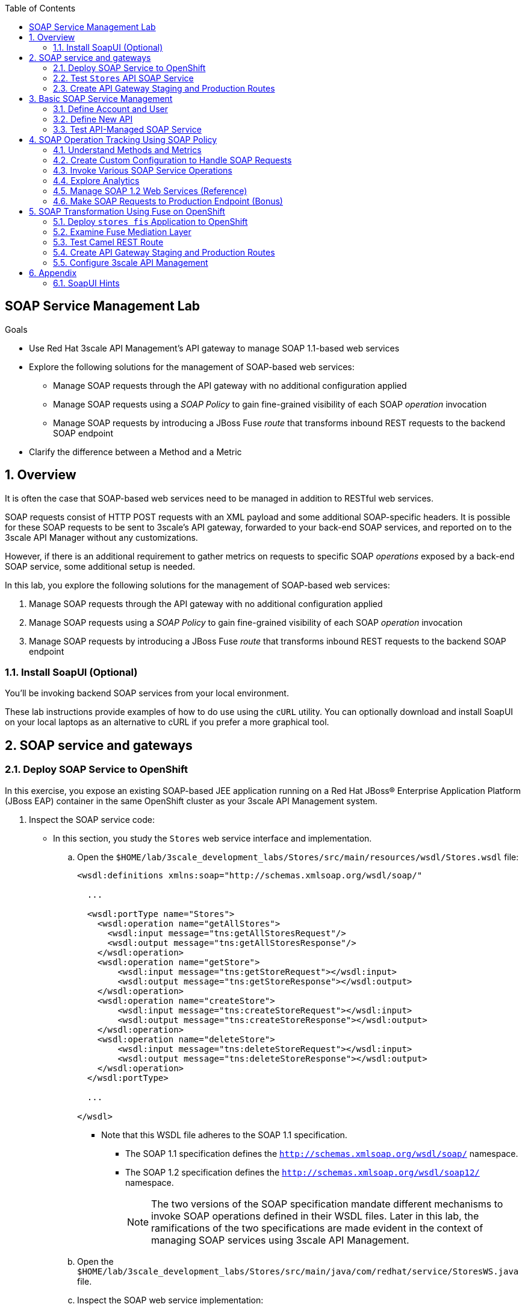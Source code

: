 :scrollbar:
:data-uri:
:toc2:
:linkattrs:


== SOAP Service Management Lab

.Goals

* Use Red Hat 3scale API Management's API gateway to manage SOAP 1.1-based web services
* Explore the following solutions for the management of SOAP-based web services:
** Manage SOAP requests through the API gateway with no additional configuration applied
** Manage SOAP requests using a _SOAP Policy_ to gain fine-grained visibility of each SOAP _operation_ invocation
** Manage SOAP requests by introducing a JBoss Fuse _route_ that transforms inbound REST requests to the backend SOAP endpoint
* Clarify the difference between a Method and a Metric



:numbered:

== Overview

It is often the case that SOAP-based web services need to be managed in addition to RESTful web services.

SOAP requests consist of HTTP POST requests with an XML payload and some additional SOAP-specific headers.
It is possible for these SOAP requests to be sent to 3scale's API gateway, forwarded to your back-end SOAP services, and reported on to the 3scale API Manager without any customizations.

However, if there is an additional requirement to gather metrics on requests to specific SOAP _operations_ exposed by a back-end SOAP service, some additional setup is needed.

In this lab, you explore the following solutions for the management of SOAP-based web services:

. Manage SOAP requests through the API gateway with no additional configuration applied
. Manage SOAP requests using a _SOAP Policy_ to gain fine-grained visibility of each SOAP _operation_ invocation
. Manage SOAP requests by introducing a JBoss Fuse _route_ that transforms inbound REST requests to the backend SOAP endpoint

=== Install SoapUI (Optional)

You'll be invoking backend SOAP services from your local environment.

These lab instructions provide examples of how to do use using the `cURL` utility.
You can optionally download and install SoapUI on your local laptops as an alternative to cURL if you prefer a more graphical tool.


== SOAP service and gateways
=== Deploy SOAP Service to OpenShift

In this exercise, you expose an existing SOAP-based JEE application running on a Red Hat JBoss(R) Enterprise Application Platform (JBoss EAP) container in the same OpenShift cluster as your 3scale API Management system.


. Inspect the SOAP service code:

* In this section, you study the `Stores` web service interface and implementation.

.. Open the `$HOME/lab/3scale_development_labs/Stores/src/main/resources/wsdl/Stores.wsdl` file:
+
[source,xml]
-----
<wsdl:definitions xmlns:soap="http://schemas.xmlsoap.org/wsdl/soap/"

  ...

  <wsdl:portType name="Stores">
    <wsdl:operation name="getAllStores">
      <wsdl:input message="tns:getAllStoresRequest"/>
      <wsdl:output message="tns:getAllStoresResponse"/>
    </wsdl:operation>
    <wsdl:operation name="getStore">
    	<wsdl:input message="tns:getStoreRequest"></wsdl:input>
    	<wsdl:output message="tns:getStoreResponse"></wsdl:output>
    </wsdl:operation>
    <wsdl:operation name="createStore">
    	<wsdl:input message="tns:createStoreRequest"></wsdl:input>
    	<wsdl:output message="tns:createStoreResponse"></wsdl:output>
    </wsdl:operation>
    <wsdl:operation name="deleteStore">
    	<wsdl:input message="tns:deleteStoreRequest"></wsdl:input>
    	<wsdl:output message="tns:deleteStoreResponse"></wsdl:output>
    </wsdl:operation>
  </wsdl:portType>

  ...

</wsdl>
-----

** Note that this WSDL file adheres to the SOAP 1.1 specification.
*** The SOAP 1.1 specification defines the `http://schemas.xmlsoap.org/wsdl/soap/` namespace.
*** The SOAP 1.2 specification defines the `http://schemas.xmlsoap.org/wsdl/soap12/` namespace.
+
NOTE: The two versions of the SOAP specification mandate different mechanisms to invoke SOAP operations defined in their WSDL files.
Later in this lab, the ramifications of the two specifications are made evident in the context of managing SOAP services using 3scale API Management.

.. Open the `$HOME/lab/3scale_development_labs/Stores/src/main/java/com/redhat/service/StoresWS.java` file.
.. Inspect the SOAP web service implementation:
+
[source,java]
-----
@WebService(endpointInterface="com.redhat.service.Stores")
public class StoresWS implements Stores {

        @Inject
        StoreDao storeDAO;

        @Override
        public String createStore(Store store) {
                store = new Store(store.getStoreName(),store.getStoreLat(),store.getStoreLong());
                storeDAO.createStore(store);
                return "Store ID:" + store.getStoreID() + " CREATED";
        }

        @Override
        public String deleteStore(int storeID) {
                storeDAO.deleteStore(storeID);
                return "Store ID: " + storeID + " DELETED";
        }

        @Override
        public Store getStore(int storeID) {
                return storeDAO.getStoreById(storeID);
        }

        @Override
        public StoresType getAllStores() {
                StoresType st = new StoresType();
                st.store = storeDAO.getAll();
                return st;
        }

}
-----

** This service can be deployed on JBoss EAP and hosted on your shared OpenShift environment.

. Deploy the `Stores` web service to OpenShift:

.. Create a new project for your Stores API business service applications:
+
[source,sh]
-----
$ oc new-project $OCP_USERNAME-stores-api \
     --display-name="$OCP_USERNAME Stores API" \
     --description="Stores API SOAP Services"
-----

.. Import the `stores-api` template into your OpenShift environment:
+
[source,sh]
-----
$ oc create -f $HOME/lab/3scale_development_labs/templates/stores-api.json
-----

.. Create the new application using the `stores-api` template:
+
[source,sh]
-----
$ oc new-app --template=stores-soap --param HOSTNAME_HTTP=stores-api-$OCP_USERNAME.$OCP_WILDCARD_DOMAIN
-----

.. Wait a few minutes for the SOAP service to deploy and for pods to start, then run this command:
+
[source,sh]
-----
$ oc get pods
NAME                  READY     STATUS      RESTARTS   AGE
stores-soap-1-jnjrb   1/1       Running     0          2m
storesdb-1-6z5lx      1/1       Running     0          12m
-----


=== Test `Stores` API SOAP Service

. At the command line, use the cURL utility to view the WSDL file exposed by the `Stores` service:
+
[source,texinfo]
-----
$ curl -v http://`oc get route stores-soap -o template --template {{.spec.host}} -n $OCP_USERNAME-stores-api `/StoresWS?wsdl
-----

. From a browser, execute the following command to determine the URL to the WSDL file of your new `Stores` SOAP service:
+
[source,texinfo]
-----
$ echo -en "\n\nhttp://`oc get route stores-soap -o template --template {{.spec.host}} -n $OCP_USERNAME-stores-api `/StoresWS?wsdl\n\n"
-----

. Navigate to the `Stores` WSDL file using the previously determined URL:
+
image::images/3scale_amp_stores_api_8.png[]
+
NOTE: There is a known bug with the rendering of WSDL files in recent versions of Firefox. If you encounter a blank screen in Firefox, switch to Google Chrome.

. In a new browser tab or window, open link:http://wsdlbrowser.com[http://wsdlbrowser.com].
. Provide the URL of the `Stores` WSDL file and click *Browse*.
. Verify that the WSDL file is imported successfully and that the list of functions is displayed on the page:
+
image::images/3scale_amp_stores_api_9.png[]

. Click *getAllStores* to generate a sample request for the operation, then click *Call function*.

* Expect a response similar to the following:
+
image::images/3scale_amp_stores_api_11.png[]

=== Create API Gateway Staging and Production Routes

In this section, you create the routes for your staging and production API gateways that you use later in the lab to proxy traffic to your `Stores` back-end SOAP service.

. Verify that you have gateways in `$GW_PROJECT`:
+
[source,sh]
-----
$ oc get deploy -n $GW_PROJECT

prod-apicast    1         1         1            1           12m
stage-apicast   1         1         1            1           12m


$ oc get service -n $GW_PROJECT

prod-apicast    ClusterIP   172.30.18.254   <none>        8080/TCP,8090/TCP   1h
stage-apicast   ClusterIP   172.30.47.202   <none>        8080/TCP,8090/TCP   1h
-----

. Create new routes for the `Stores` API staging and production API gateways:
+
[source,sh]
-----
$ oc create route edge stores-soap-policy-staging-route \
  --service=stage-apicast \
  --hostname=stores-soap-staging-apicast-$OCP_USERNAME.$OCP_WILDCARD_DOMAIN \
  -n $GW_PROJECT

$ oc create route edge stores-soap-policy-production-route \
  --service=prod-apicast \
  --hostname=stores-soap-production-apicast-$OCP_USERNAME.$OCP_WILDCARD_DOMAIN \
  -n $GW_PROJECT
-----
+
NOTE: Later, you configure these routes as the production and sandbox API endpoints for the `Stores` SOAP service.

== Basic SOAP Service Management
In this section of the lab, SOAP requests are sent to the 3scale API gateway, forwared to your back-end SOAP service and reported to the 3scale API Manager.
Analytics are "course grained" in nature and only report on the number of invocations of the SOAP service (not on the number of _hits_ on each SOAP operation).

=== Define Account and User

In this lab you use an organization called `RHBank` with a developer called `rhbankdev`.

. In the Admin Portal of the API Manager, navigate to *Audience -> Accounts -> Listing*.
. Click *Create*.
. Create a new account with the following credentials:
* *Username*: `rhbankdev`
* *Email*: Enter a unique email address
* *Password*: Enter a unique, easy-to-remember password
* *Organization/Group Name*: `RHBank`

=== Define New API

. In the Admin Portal, navigate to *Dashboard* and click: *NEW API*.  Populate the form with with the following details:
* *Name*: `Stores SOAP Policy API`
* *System Name*: `stores-soap-policy-api`
* *Description*: `Stores SOAP Policy API`
. Create an application plan:
* *Name*: `StoresSOAPBasicPlan`
* *System Name*: `storesSOAPBasicPlan`
. Publish the application plan.

. Create an application associated with the `RHBank` account and the `StoresSOAPBasicPlan` as follows:
* *Application Plan*: `storesSOAPBasicPlan`
* *Name*: `StoresSOAPApp`
* *Description*: `Stores SOAP Application`

. Configure a _method_ to represent the only HTTP resource exposed by the back-end SOAP service:
.. From the top panel, navigate to:  `API: Stores SOAP Policy API -> Integration -> Methods & Metrics`.
.. Click *New Method* and populate with the following values:
... *Friendly name*: `StoresWS`
... *System name*: `stores/storesws`
... *Description*: `Stores SOAP Web Service`
+
A _method_ will be used to track the number of _hits_ on the SOAP API.
You'll see later in this lab how this _method_ is not granular enough to track the number of _hits_ on each SOAP operation.

. Set up the `Stores SOAP Policy API` integrations as follows:
* *Private Base URL*: Populate with the output of the following:
+
[source,texinfo]
-----
$ echo -en "\n\nhttp://stores-soap.$OCP_USERNAME-stores-api.svc.cluster.local:8080\n"
-----

* *Staging Public Base URL*: Populate with the output of the following:
+
[source,texinfo]
-----
$ echo -en "\n\nhttps://`oc get route stores-soap-policy-staging-route --template {{.spec.host}} -n $GW_PROJECT`:443\n"
-----

* *Production Public Base URL*: Populate with the output of the following:
+
[source,texinfo]
-----
$ echo -en "\n\nhttps://`oc get route stores-soap-policy-production-route --template {{.spec.host}} -n $GW_PROJECT`:443\n"
-----

. Define mapping rules for `POST` and `GET` HTTP verbs to the previously created `StoreWS` _method_:
+
[options="header"]
|=======================
|Verb|Pattern|Increment|Metric or Method
|`POST`|`/StoresWS`|`1`|`stores/storesws`
|`GET`|`/StoresWS`|`1`|`hits`
|=======================

* The `POST`verb mapping enables the `StoresWS` _method_ to be incremented every time a SOAP request is made to any of the SOAP operations of your back-end `Stores` service.
* The `GET` verb mapping enables the out-of-the-box `hits` _metric_ to be incremented every time a request is made to the `Stores` service's WSDL file.

. Set an API Test GET request:
* *API Test GET Request*: `/StoresWS?wsdl`

. Click *Update and test in Staging Environment*.


=== Test API-Managed SOAP Service

In this section, you verify that you can use an HTTP client to send SOAP requests to your back-end SOAP service via the API gateway.

. Test the API by making a cURL request to the `Stores` service's WSDL file via the API gateway staging URL:
+
[source,texinfo]
-----
$ export STORES_SOAP_API_KEY=<stores-soap api key>

$ curl -k "https://`oc get route stores-soap-policy-staging-route \
      -o template --template {{.spec.host}} \
      -n $GW_PROJECT`/StoresWS?wsdl&user_key=$STORES_SOAP_API_KEY"
-----

. Make a POST request to the `getAllStores` operation of the `Stores` web service:
+
[source,texinfo]
-----
$ curl -v -k -X POST \
       --header "Content-Type: application/soap+xml"  \
       --header "Accept: application/soap+xml"  \
       -d '<soapenv:Envelope xmlns:soapenv="http://schemas.xmlsoap.org/soap/envelope/" xmlns:stor="http://www.rhmart.com/Stores/"><soapenv:Header/><soapenv:Body><stor:getAllStores/></soapenv:Body></soapenv:Envelope>' \
       "https://`oc get route stores-soap-policy-staging-route -o template --template {{.spec.host}} -n $GW_PROJECT`/StoresWS?&user_key=$STORES_SOAP_API_KEY"

-----
+
.Sample Response
[source,texinfo]
-----
...
<soap:Envelope xmlns:soap="http://schemas.xmlsoap.org/soap/envelope/">
   <soap:Body>
      <ns2:getAllStoresResponse xmlns:ns2="http://www.rhmart.com/Stores/">
         <Stores>
            <store>
               <storeID>1</storeID>
               <storeName>Downtown
  Store</storeName>
               <storeLat>-34.6052704</storeLat>
               <storeLong>-58.3791766</storeLong>
            </store>
            <store>
               <storeID>2</storeID>
               <storeName>EastSide
  Store</storeName>
               <storeLat>-34.5975668</storeLat>
               <storeLong>-58.3710199</storeLong>
            </store>
         </Stores>
      </ns2:getAllStoresResponse>
   </soap:Body>
</soap:Envelope>
-----

At this point in the lab, you have invoked your back-end SOAP 1.1 service via the API gateway proxy.

You can now investigate the analytics of your service and view the number of hits reported on the `StoresWS` method.

At this point, what you do not know from just observing the analytics dashboard is which specific SOAP operations exposed by your SOAP back end were invoked.

Determining this is the objective of the next section of the lab.


== SOAP Operation Tracking Using SOAP Policy

In this section, you leverage the SOAP API gateway _policy_ to track invocations of specific SOAP operations of your backend SOAP service.

The SOAP policy is one of many out-of-the-box link:https://access.redhat.com/documentation/en-us/red_hat_3scale_api_management/2.4/html-single/deployment_options/#standard-policies[API Gateway Stanadard Policies] provided by 3scale.

The implementation of the _SOAP policy_ is build on the _SOAPAction_ HTTP header as defined in the link:https://www.w3.org/TR/2000/NOTE-SOAP-20000508/#_Toc478383528[SOAP 1.1 specification].  As per the specification: _The SOAPAction HTTP request header field can be used to indicate the intent of the SOAP HTTP request_.


In this section of the lab, your HTTP client will send a request with the same SOAP 1.1 payload as was done in the previous section.
In addition, your HTTP client will also include a SOAPActition header; `--header "SOAPAction: http://www.rhmart.com/Stores/getAllStores"`.

These `SOAPAction` HTTP header fields are now used by your API gateway to update appropriate API _metrics_.
This update of API _metrics_ is done only using the HTTP header and not by parsing the SOAP payload.
[blue]#Subsequently, there is not a substantial performance hit by use of the _SOAP Policy_.#

=== Understand Methods and Metrics

What is the difference between a _method_ and a _metric_ ?
When is one used over the other ?

The SOAP policy of the 3scale API gateway makes use of custom _metrics_.
Subsequently it is a good candidate to take a quick detour to shed light on these questions.

==== Path based Methods
Recall that in the previous section of the lab, you defined a custom _method_ to track HTTP POST requests to your backend SOAP service.

_Methods_ are mapped to specific URL paths.
The API gateways increment _hits_ on these path matching _methods_. 
The API gateways do so by invoking the _Service Management API_ of 3scale.

==== Non path based Custom Metrics to support SOAP policy
Beyond _hits_ on _path matching_ methods, 3scale allows for defining anything numerical in nature to be incremented on the API _application_.
This is done by defining a custom _metric_.
Any client (not just the API gateways) can increment a custom _metric_ using the _Service Management API_.

A custom _metric_ can be assigned any String based name and does not necessarily need to be mapped to a URL path.

The SOAP policy of 3scale makes use of custom metrics that are not associated with a URL path.

As you'll see in this section of the lab, a custom _metric_ is defined for every _operation_ defined by the WSDL of the SOAP backend service.
These custom metrics are each given names that correspond with a SOAP operation.

The SOAP policy functionality enabled in the API gateway submits an _AuthRep_ request to the _Service Management API_ .
This _AuthRep_ request contains an additional increment on the custom metric corresponding to the SOAP operation invoked on the backend SOAP service.

image::images/authrep.png[]
 
For example, if a SOAP request with a HTTP header of `--header "SOAPAction: http://www.rhmart.com/Stores/createStore"` is posted to the API gateway, the _SOAP policy_ of the API gateway will increment a custom metric called: _createStore_.

The analytics charts provided by 3scale will then display an increment on this custom _createStore_ metric. 

=== Create Custom Configuration to Handle SOAP Requests

. Create Metrics to be incremented by SOAP Policy
.. From the top panel, navigate to: `Stores SOAP Policy API -> Integration -> Methods & Metrics`.
.. Click *New Metric* and populate the form for each of the following:
+
[options="header"]
|=======================
|Metric|System Name|Unit
|`getAllStores`|`Stores/getAllStores`|`hits`
|`createStore`|`Stores/createStore`|`hits`
|`deleteStore`|`Stores/deleteStore`|`hits`
|`getStore`|`Stores/getStore`|`hits`
|=======================
+ These metrics correspond to SOAP _operations_ implemented by your back-end SOAP service.

. Configure SOAP Policy
.. Navigate to:  *Stores SOAP Policy API -> Integration -> Configuration -> edit APIcast configuration*.
. Expand the *Policies* section.
. In the *Policy Chain* section, click *Add Policy* and select *SOAP*:
+
image::images/3scale_amp_stores_soap_policies_add.png[]

. In the *Policy Chain* section, use the up and down arrows to reorder the policies so that the *SOAP* policy is first, followed by the *APIcast* policy:
+
image:images/3scale_amp_stores_soap_policies_order.png[]

. Click the *SOAP* policy to expand it.
. Enter the following mapping rules:
+
[options="header"]
|=======================
|Delta|metric_system_name|Pattern
|1|`Stores/getAllStores`|`http://www.rhmart.com/Stores/getAllStores`
|1|`Stores/createStore`|`http://www.rhmart.com/Stores/createStore`
|1|`Stores/deleteStore`|`http://www.rhmart.com/Stores/deleteStore`
|1|`Stores/getStore`|`http://www.rhmart.com/Stores/getStore`
|=======================
+
IMPORTANT: The pattern must match the `SOAPAction` HTTP header for each operation. 
The `metric_system_name` must match the *System Name* entered for the *Metrics* of each operation.
Note that the mapping is between custom metric and SOAP operation (as opposed to a _method_ and a URI path like you created earlier in the lab)

.. Click *Update Policy* to save the changes.
. Click *Update and test in Staging Environment*.

. Redeploy the `stage-apicast` pod in OpenShift by simply deleting the existing one.
* Kubernetes makes sure a new one is started.

. Wait a few minutes for the deployment to complete and the pod to be in the `Running` state, then run this command:
+
[source,sh]
-----
$ oc get pods | grep stage-apicast
stage-apicast-5-49cv1           1/1       Running   0          1m
-----

=== Invoke Various SOAP Service Operations

In this section of the lab, you make more SOAP-based invocations to your API gateway by specifying the _SOAPAction_ HTTP header.
Examples are provided for both the cURL utility as well as SOAP UI.
Use one of the two.

Verify that the requests are served with correct responses.


==== cURL utility

The following can be used to make a POST request to the `getAllStores` operation of the `Stores` web service:

-----
$ curl -v -k -X POST \
       --header "Content-Type: application/soap+xml"  \
       --header "Accept: application/soap+xml"  \
       --header "SOAPAction: http://www.rhmart.com/Stores/getAllStores" \
       -d '<soapenv:Envelope xmlns:soapenv="http://schemas.xmlsoap.org/soap/envelope/" xmlns:stor="http://www.rhmart.com/Stores/"><soapenv:Header/><soapenv:Body><stor:getAllStores/></soapenv:Body></soapenv:Envelope>' \
       "https://`oc get route stores-soap-policy-staging-route -o template --template {{.spec.host}} -n $GW_PROJECT`/StoresWS?&user_key=$STORES_SOAP_API_KEY"
-----

Note the inclusion of the `SOAPAction` HTTP header.
This header corresponds to one of your _metrics_ that you previously defined.

==== SOAP UI
Alternatively, it may be easier to execute the SOAP requests using SoapUI (in particular if you are interested in invoking either the _createStore_ or _deleteStore_ operations).
As with the cURL utility, SoapUI allows you to set the custom `SOAPAction` header in the HTTP request.

image::images/3scale_amp_stores_soap_soapui.png[]

If you decide to use SoapUI, refer to the appendix of this lab for tips regarding the import of the `Stores` API WSDL file.

=== Explore Analytics

 Verify that the metrics you set up for each operation are captured correctly by the API gateway.

. If you navigate to the Dashboard of your API, expect to see the following type of reports providing the number of hits that correspond to each `SOAPAction` that you request to the staging endpoint.
+
image::images/3scale_amp_stores_api_metrics.png[]

. If you navigate to the *Analytics* section of your API, expect to see the following type of charts providing similar information:
+
image::images/detailed_analytics.png[]


=== Manage SOAP 1.2 Web Services (Reference)

NOTE: This section is for informational purposes only.

The management of a SOAP 1.2 web service is similar to the approach you took in this lab to manage your SOAP 1.1 `Stores` web service.

For SOAP 1.2, you need to make the following changes:

* Do not set a `SOAPAction` header in your HTTP requests.
* Use the `Content-Type` header on HTTP requests and set a value for its `action` parameter.

** The `action` parameter of the `application/soap+xml` `Content-Type` header is specified in link:https://www.w3.org/TR/soap12-part2/#ActionFeature[v1.2 of the SOAP standard].

** An example using the cURL utility follows:
+
[source,texinfo]
-----

--header application/soap+xml;charset=UTF-8;action="http://www.rhmart.com/Stores/getAllStores".

-----

=== Make SOAP Requests to Production Endpoint (Bonus)

Now you can use *Promote to Production* to push the custom policies to the Production API gateway. 
Redeploy the gateway to ensure that the latest configuration is updated, and repeat the SOAP requests to the production endpoint.


== SOAP Transformation Using Fuse on OpenShift

In the previous section of the lab, you observed how 3scale API Management can manage SOAP services.
You also introduced a SOAP policy into your API gateways for gathering metrics based on SOAP operations.

As an alternative to having 3scale API Management manage SOAP services, you can introduce a _mediation_ layer into your architecture that exposes REST and transforms to SOAP.
An ideal tool for this purpose is Red Hat Fuse.

In this section, you create a Camel integration with Fuse on OpenShift to expose a REST endpoint and route to the SOAP service you deployed earlier.
You then configure the REST endpoint as a service in 3scale API Management.

=== Deploy `stores fis` Application to OpenShift

. If you are not already there, change to the `$OCP_USERNAME-stores-api` project.

. Import the `stores-fis` template into your OpenShift environment:
+
[source,sh]
-----
$ oc create -f $HOME/lab/3scale_development_labs/templates/stores-fis.json
-----

. Create a new application using the `stores-fis` template:
+
[source,sh]
-----
$ oc new-app --template=stores-fis --param ROUTE_HOST=stores-fis-$OCP_USERNAME.$OCP_WILDCARD_DOMAIN
-----

. Wait a few minutes for the `fis` service to deploy and for the pods to start, then run this command:
+
[source,sh]
-----
$ oc get pods
NAME                  READY     STATUS      RESTARTS   AGE
stores-fis-1-ff256    1/1       Running     0          35m
stores-soap-1-jnjrb   1/1       Running     0          1h
storesdb-1-6z5lx      1/1       Running     0          1h
-----

=== Examine Fuse Mediation Layer

. From a web browser, log in to the OpenShift web console.
. Navigate to the `Stores` API project.
. Click the `Stores-FIS` pod, and then click *Open Java Console*:
+
image::images/3scale_amp_stores_api_13.png[]

. Click *Route Diagram*.
* Expect to see all of the Camel routes defined:
+
image::images/3scale_amp_stores_api_14.png[]

. Alternatively, click *Source* and examine the Camel route.
* A REST route is exposed to provide HTTP methods and URLs for the different SOAP operations provided by the `Stores` API:
+
[source,xml]
-----
    <route id="route1" rest="true">
        <from uri="rest:post::store?routeId=route1&amp;componentName=servlet&amp;inType=com.redhat.service.CreateStore&amp;outType=com.redhat.service.CreateStoreResponse&amp;consumes=application%2Fjson"/>
        <restBinding component="servlet" consumes="application/json" id="restBinding1" outType="com.redhat.service.CreateStoreResponse" type="com.redhat.service.CreateStore"/>
        <to customId="true" id="route1" uri="direct:createStore"/>
    </route>
    <route id="route2" rest="true">
        <from uri="rest:delete::store/{storeID}?routeId=route2&amp;componentName=servlet&amp;outType=com.redhat.service.DeleteStoreResponse"/>
        <restBinding component="servlet" id="restBinding2" outType="com.redhat.service.DeleteStoreResponse"/>
        <to customId="true" id="route2" uri="direct:deleteStore"/>
    </route>
    <route id="route3" rest="true">
        <from uri="rest:get::store/{storeID}?routeId=route3&amp;produces=application%2Fjson&amp;componentName=servlet&amp;outType=com.redhat.service.GetStoreResponse"/>
        <restBinding bindingMode="json" component="servlet" id="restBinding3" outType="com.redhat.service.GetStoreResponse" produces="application/json"/>
        <to customId="true" id="route3" uri="direct:getStore"/>
    </route>
    <route id="route4" rest="true">
        <from uri="rest:get::allstores?routeId=route4&amp;produces=application%2Fjson&amp;componentName=servlet&amp;outType=com.redhat.service.StoresType"/>
        <restBinding bindingMode="json" component="servlet" id="restBinding4" outType="com.redhat.service.StoresType" produces="application/json"/>
        <to customId="true" id="route4" uri="direct:getAllStores"/>
    </route>

-----
* Note the two GET methods for `getStore` and `getAllStores`, the POST method for `postStore`, and the DELETE method for `deleteStore` operations.

* Each of the `direct` routes corresponds to the four operations defined in the REST service:
+
[source,xml]
-----
   <route customId="true" id="createStore">
        <from customId="true" id="_from1" uri="direct:createStore"/>
        <setBody customId="true" id="_setBody1">
            <simple>${body.getStore()}</simple>
        </setBody>
        <setHeader customId="true" headerName="soapMethod" id="_setHeader1">
            <constant>createStore</constant>
        </setHeader>
        <to customId="true" id="_to1" uri="direct:soap"/>
    </route>
    <route customId="true" id="deleteStore">
        <from customId="true" id="_from2" uri="direct:deleteStore"/>
        <setBody customId="true" id="_setBody2">
            <simple resultType="int">${header.storeID}</simple>
        </setBody>
        <setHeader customId="true" headerName="soapMethod" id="_setHeader2">
            <constant>deleteStore</constant>
        </setHeader>
        <to customId="true" id="_to2" uri="direct:soap"/>
    </route>
    <route customId="true" id="getStore">
        <from customId="true" id="_from3" uri="direct:getStore"/>
        <setBody customId="true" id="_setBody3">
            <simple resultType="int">${header.storeID}</simple>
        </setBody>
        <setHeader customId="true" headerName="soapMethod" id="_setHeader3">
            <constant>getStore</constant>
        </setHeader>
        <to customId="true" id="_to3" uri="direct:soap"/>
    </route>
    <route customId="true" id="getAllStores">
        <from customId="true" id="_from4" uri="direct:getAllStores"/>
        <setBody customId="true" id="_setBody4">
            <mvel>new Object[0]</mvel>
        </setBody>
        <setHeader customId="true" headerName="soapMethod" id="_setHeader4">
            <constant>getAllStores</constant>
        </setHeader>
        <to customId="true" id="_to4" uri="direct:soap"/>
    </route>
-----
* Each route above gets the request, constructs the CXF request message object, and updates the header to the correct `soapMethod` method for calling the SOAP web service.

* This route calls the SOAP endpoint:
+
[source,xml]
-----
    <route customId="true" id="soapRoute">
        <from customId="true" id="_from5" uri="direct:soap"/>
        <toD customId="true" id="tod" uri="cxf:bean:wsStores?defaultOperationName=${header.soapMethod}&amp;exchangePattern=InOut"/>
        <setBody customId="true" id="_setBodySoap">
            <simple>${body[0]}</simple>
        </setBody>
        <setHeader customId="true" headerName="Content-Type" id="_setHeaderContextType">
            <constant>application/json</constant>
        </setHeader>
    </route>
-----

. Investigate the property that defines the URL to the back-end SOAP service:
.. Inspect the properties found in the project's `application.properties` file:
+
[source,texinfo]
-----
cat $HOME/lab/3scale_development_labs/StoresFIS/src/main/resources/application.properties
-----

* Note that a property called `cxf.endpoint.soap` is defined:
+
[source,texinfo]
-----

...


# cxf endpoint address
cxf.endpoint.soap = http://stores-soap:8080

-----

=== Test Camel REST Route

. Send a cURL request to the `stores-fis` route to make a call to the REST web service, and check that the SOAP web service is called and that the response is converted to `application/json`:
+
[source,texinfo]
-----
$ curl http://`oc get route stores-fis -o template --template {{.spec.host}} -n $OCP_USERNAME-stores-api`/allstores

-----
+
.Sample Response
[source,texinfo]
-----
{"store":[{"storeID":1,"storeName":"Downtown\n  Store","storeLat":-34.6052704,"storeLong":-58.3791766},{"storeID":2,"storeName":"EastSide\n  Store","storeLat":-34.5975668,"storeLong":-58.3710199}]}[sjayanti@localhost camel-webservice-fis]
-----
* You can also send sample requests to the other endpoints and ensure that there are no errors.

The REST-SOAP Camel proxy is now correctly deployed, and you can begin to configure the API gateway to use this REST endpoint to communicate with the SOAP web service.

=== Create API Gateway Staging and Production Routes



. Verify that you are in the API gateway project:
+
[source,sh]
-----
$ oc project $GW_PROJECT
-----

. Create new routes for the `Stores` API staging and production API gateways:
+
[source,sh]
-----
$ oc create route edge stores-soap-transformation-staging-route \
  --service=stage-apicast \
  --hostname=stores-trans-staging-apicast-$OCP_USERNAME.$OCP_WILDCARD_DOMAIN \
  -n $GW_PROJECT

$ oc create route edge stores-soap-transformation-production-route \
  --service=prod-apicast \
  --hostname=stores-trans-production-apicast-$OCP_USERNAME.$OCP_WILDCARD_DOMAIN \
  -n $GW_PROJECT
-----


=== Configure 3scale API Management

. Create a new service:
* *Name*: `Stores SOAP Transformation API`
* *System Name*: `stores-soap-transformation-api`
* *Description*: `Stores SOAP Transformation API`
. Create an application plan:
* *Name*: `StoresTransPremiumPlan`
* *System Name*: `storesTransPremiumPlan`
. Publish the application plan.
. Create a new application for the `RHBank` account that is associated with your `StoresTransPremiumPlan` application plan.
. Enter the following information:
* *Application Plan*: `StoresTransPremiumPlan`
* *Name*: `StoresTransformationApp`
* *Description*: `Stores Transformation Application`

. Enter the following information for the `Stores SOAP Transformation API` integration:
* *Private Base URL*: Populate with the output of the following:
+
[source,texinfo]
-----
$ echo -en "\n\nhttp://stores-fis.$OCP_USERNAME-stores-api.svc.cluster.local:8080\n"
-----

* *Staging Public Base URL*: Populate with the output of the following:
+
[source,texinfo]
-----
$ echo -en "\n\nhttps://`oc get route stores-soap-transformation-staging-route --template {{.spec.host}} -n $GW_PROJECT`:443\n"
-----

* *Production Public Base URL*: Populate with the output of the following:
+
[source,texinfo]
-----
$ echo -en "\n\nhttps://`oc get route stores-soap-transformation-production-route --template {{.spec.host}} -n $GW_PROJECT`:443\n"
-----

. Create an API Test GET request:
* *API Test GET Request*: `/allstores`
. Click *Update and test in Staging Environment*.

. Test the API by making a cURL request to the staging URL, and check the response:
+
[source,texinfo]
-----
$ export STORES_TRANS_API_KEY=<api key to your Stores App>

$ curl -k "https://`oc get route stores-soap-transformation-staging-route -o template --template {{.spec.host}} -n $GW_PROJECT`/allstores?user_key=$STORES_TRANS_API_KEY"

{"store":[{"storeID":1,"storeName":"Downtown\n  Store","storeLat":-34.6052704,"storeLong":-58.3791766},{"storeID":2,"storeName":"EastSide\n  Store","storeLat":-34.5975668,"storeLong":-58.3710199}]}

-----

. Promote the API to production, test the production URL, and check the response:
+
[source,texinfo]
-----
$ curl -v -k "https://`oc get route stores-soap-transformation-production-route -o template --template {{.spec.host}} -n $GW_PROJECT`/allstores?user_key=$STORES_TRANS_API_KEY"

{"store":[{"storeID":1,"storeName":"Downtown\n  Store","storeLat":-34.6052704,"storeLong":-58.3791766},{"storeID":2,"storeName":"EastSide\n  Store","storeLat":-34.5975668,"storeLong":-58.3710199}]}

-----

* A Camel route can be used to provide routing for the API gateway to the SOAP web service.

== Appendix

=== SoapUI Hints

When creating a SOAP-based project in SoapUI, you need to provide the WSDL file to your `Stores` service.
This can be a bit problematic.

You cannot simply supply SoapUI with a valid URL (with API key) to your `Stores` service WSDL file.
SoapUI pulls that initial WSDL file, parses it for the value of the `<wsdl:import location= />` attribute--and errors out because the value of the location attribute is not complete. It is missing your API key.

Subsequently, you need to execute the following:

. Use cURL to retrieve a copy of your WSDL file and save it to disk.
. Using a text editor, change the value of the `<wsdl:import location="" />` attribute to a valid URL to your WSDL file.
.. Make sure to URL-encode the ampersand character in the URL:
+
.Example
[source,texinfo]
-----
<wsdl:import location="https://stores-soap-staging-apicast-jb.apps.dev39.openshift.opentlc.com/StoresWS?wsdl=Stores.wsdl&amp;user_key=4fab352901d3badef8cbe9e05eab1271" namespace="http://www.rhmart.com/Stores/">
-----
. Create a new SOAP project in SoapUI by referencing this downloaded and modified local WSDL file.


ifdef::showscript[]

oc edit is fis-java-openshift -n openshift

endif::showscript[]
